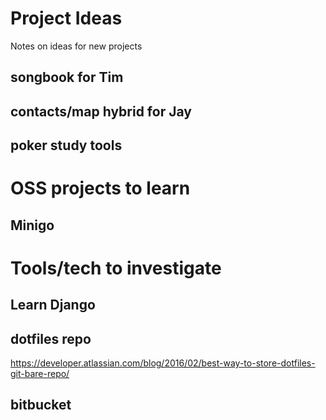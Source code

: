 * Project Ideas
Notes on ideas for new projects

** songbook for Tim

** contacts/map hybrid for Jay

** poker study tools

* OSS projects to learn
** Minigo

* Tools/tech to investigate
** Learn Django
** dotfiles repo
https://developer.atlassian.com/blog/2016/02/best-way-to-store-dotfiles-git-bare-repo/
** bitbucket
